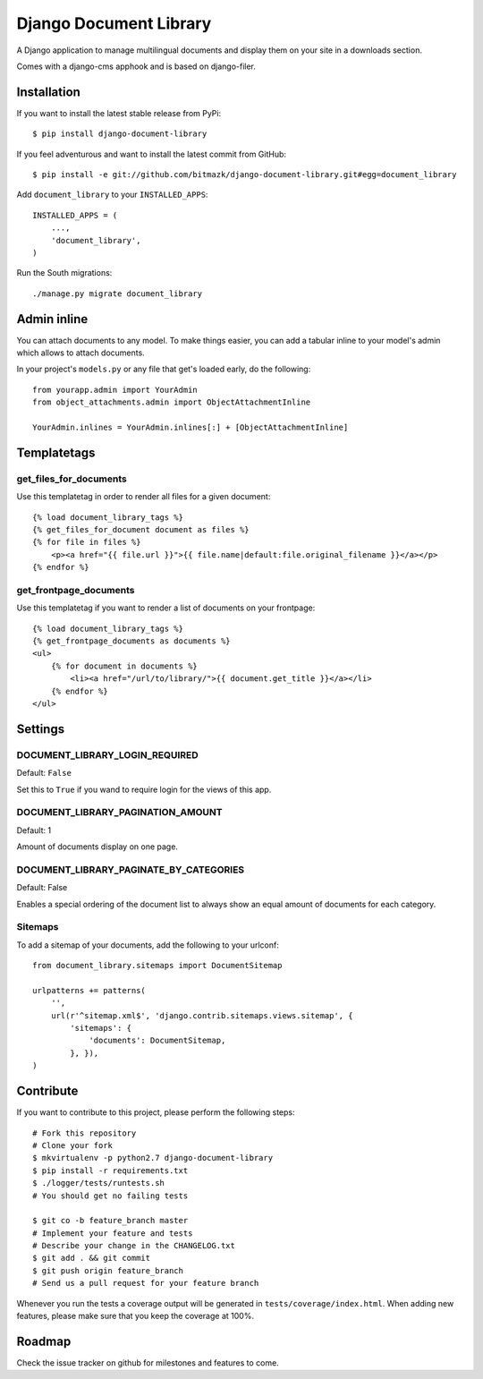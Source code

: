 Django Document Library
=======================

A Django application to manage multilingual documents and display them on your
site in a downloads section.

Comes with a django-cms apphook and is based on django-filer.


Installation
------------

If you want to install the latest stable release from PyPi::

    $ pip install django-document-library

If you feel adventurous and want to install the latest commit from GitHub::

    $ pip install -e git://github.com/bitmazk/django-document-library.git#egg=document_library

Add ``document_library`` to your ``INSTALLED_APPS``::

    INSTALLED_APPS = (
        ...,
        'document_library',
    )

Run the South migrations::

    ./manage.py migrate document_library


Admin inline
------------

You can attach documents to any model. To make things easier, you can add
a tabular inline to your model's admin which allows to attach documents.

In your project's ``models.py`` or any file that get's loaded early, do the
following::

    from yourapp.admin import YourAdmin
    from object_attachments.admin import ObjectAttachmentInline

    YourAdmin.inlines = YourAdmin.inlines[:] + [ObjectAttachmentInline]


Templatetags
------------


get_files_for_documents
+++++++++++++++++++++++

Use this templatetag in order to render all files for a given document::

    {% load document_library_tags %}
    {% get_files_for_document document as files %}
    {% for file in files %}
        <p><a href="{{ file.url }}">{{ file.name|default:file.original_filename }}</a></p>
    {% endfor %}


get_frontpage_documents
+++++++++++++++++++++++

Use this templatetag if you want to render a list of documents on your
frontpage::

    {% load document_library_tags %}
    {% get_frontpage_documents as documents %}
    <ul>
        {% for document in documents %}
            <li><a href="/url/to/library/">{{ document.get_title }}</a></li>
        {% endfor %}
    </ul>


Settings
--------

DOCUMENT_LIBRARY_LOGIN_REQUIRED
+++++++++++++++++++++++++++++++

Default: ``False``

Set this to ``True`` if you wand to require login for the views of this app.


DOCUMENT_LIBRARY_PAGINATION_AMOUNT
++++++++++++++++++++++++++++++++++

Default: 1

Amount of documents display on one page.


DOCUMENT_LIBRARY_PAGINATE_BY_CATEGORIES
+++++++++++++++++++++++++++++++++++++++

Default: False

Enables a special ordering of the document list to always show an equal amount
of documents for each category.


Sitemaps
++++++++

To add a sitemap of your documents, add the following to your urlconf: ::

    from document_library.sitemaps import DocumentSitemap

    urlpatterns += patterns(
        '',
        url(r'^sitemap.xml$', 'django.contrib.sitemaps.views.sitemap', {
            'sitemaps': {
                'documents': DocumentSitemap,
            }, }),
    )


Contribute
----------

If you want to contribute to this project, please perform the following steps::

    # Fork this repository
    # Clone your fork
    $ mkvirtualenv -p python2.7 django-document-library
    $ pip install -r requirements.txt
    $ ./logger/tests/runtests.sh
    # You should get no failing tests

    $ git co -b feature_branch master
    # Implement your feature and tests
    # Describe your change in the CHANGELOG.txt
    $ git add . && git commit
    $ git push origin feature_branch
    # Send us a pull request for your feature branch

Whenever you run the tests a coverage output will be generated in
``tests/coverage/index.html``. When adding new features, please make sure that
you keep the coverage at 100%.


Roadmap
-------

Check the issue tracker on github for milestones and features to come.
